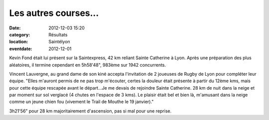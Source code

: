 Les autres courses...
=====================

:date: 2012-12-03 15:20
:category: Résultats
:location: Saintélyon
:eventdate: 2012-12-01

Kevin Fond était lui présent sur la Saintexpress, 42 km reliant Sainte Catherine à Lyon. Après une préparation des plus aléatoires, il termine cependant en 5h58'48", 983ème sur 1942 concurrents.

 
Vincent Lauvergne, au grand dame de son kiné accepta l'invitation de 2 joueuses de Rugby de Lyon pour compléter leur équipe. "Elles m'auront permis de ne pas trop m'écouter, certes la douleur était présente à partir du 12ème kms, mais pour cette équipe rescapée avant le départ...Je me devais de rejoindre Sainte Catherine. 28 km de nuit dans la neige et par moment sur sol verglacé (4 chutes en l'espace de 3 kms). Le plaisir était bel et bien là, m'amusant dans la neige comme un jeune chien fou (vivement le Trail de Mouthe le 19 janvier)."

3h21'56" pour 28 km majoritairement d'ascension, pas si mal pour une reprise. 
